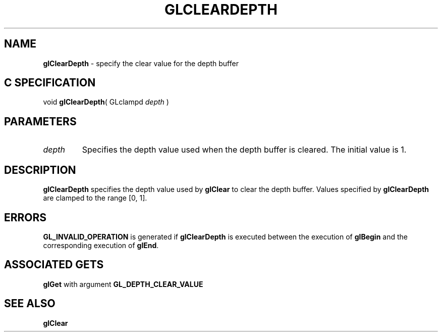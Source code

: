 '\" te  
'\"macro stdmacro
.ds Vn Version 1.2
.ds Dt 24 September 1999
.ds Re Release 1.2.1
.ds Dp May 22 14:44
.ds Dm 2 May 22 14:
.ds Xs 62352     3
.TH GLCLEARDEPTH 3G
.SH NAME
.B "glClearDepth
\- specify the clear value for the depth buffer

.SH C SPECIFICATION
void \f3glClearDepth\fP(
GLclampd \fIdepth\fP )
.nf
.fi

.SH PARAMETERS
.TP \w'\f2depth\fP\ \ 'u 
\f2depth\fP
Specifies the depth value used when the depth buffer is cleared. The
initial value is 1.
.SH DESCRIPTION
\%\f3glClearDepth\fP specifies the depth value used by \%\f3glClear\fP to clear the depth buffer.
Values specified by \%\f3glClearDepth\fP are clamped to the range [0,\ 1].
.SH ERRORS
\%\f3GL_INVALID_OPERATION\fP is generated if \%\f3glClearDepth\fP
is executed between the execution of \%\f3glBegin\fP
and the corresponding execution of \%\f3glEnd\fP.
.SH ASSOCIATED GETS
\%\f3glGet\fP with argument \%\f3GL_DEPTH_CLEAR_VALUE\fP
.SH SEE ALSO
\%\f3glClear\fP
